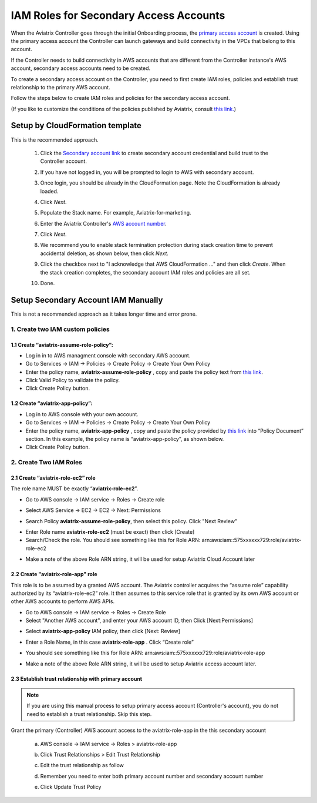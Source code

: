 .. meta::
   :description: How to Set Up IAM Role for Aviatrix
   :keywords: IAM, IAM role, IAM role Aviatrix

#######################################
IAM Roles for Secondary Access Accounts
#######################################

When the Aviatrix Controller goes through the initial Onboarding process, the `primary access account <http://docs.aviatrix.com/HowTos/onboarding_faq.html#what-is-the-aviatrix-primary-access-account>`_ is created. 
Using the primary access account the Controller can launch gateways and build connectivity in the VPCs 
that belong to this account. 

If the Controller needs to build connectivity in AWS accounts that are different from the Controller instance's AWS account, secondary access accounts need to be created. 

To create a secondary access account on the Controller, you need to first create IAM roles, policies and establish trust relationship to the primary AWS account. 

Follow the steps below to create IAM roles and policies for the secondary access account. 

(If you like to customize the conditions of the policies published by Aviatrix, consult `this link. <http://docs.aviatrix.com/HowTos/customize_aws_iam_policy.html>`_)

Setup by CloudFormation template 
===========================================================================

This is the recommended approach. 

 1. Click the `Secondary account link <https://console.aws.amazon.com/cloudformation/home?region=us-east-1#/stacks/new?stackName=SecondaryAccountName&templateURL=https://s3-us-west-2.amazonaws.com/aviatrix-cloudformation-templates/aviatrix-secondary-account-iam.json>`_ to create secondary account credential and build trust to the Controller account. 
 #. If you have not logged in, you will be prompted to login to AWS  with secondary account.
 #. Once login, you should be already in the CloudFormation page. Note the CloudFormation is already loaded.
 #. Click `Next`.
 #. Populate the Stack name. For example, Aviatrix-for-marketing. 
 #. Enter the Aviatrix Controller's `AWS account number <https://docs.aws.amazon.com/IAM/latest/UserGuide/console_account-alias.html>`_. 
 #. Click `Next`.
 #. We recommend you to enable stack termination protection during stack creation time to prevent accidental deletion, as shown below, then click `Next`.

    |imageCFEnableTermProtection|

 #. Click the checkbox next to "I acknowledge that AWS CloudFormation ..." and then click `Create`.  When the stack creation completes, the secondary account IAM roles and policies are all set. 

    |imageCFCreateFinal|

 #. Done.



Setup Secondary Account IAM Manually
=========================================================================

This is not a recommended approach as it takes longer time and error prone. 

1. Create two IAM custom policies
--------------------------------------

1.1 Create “aviatrix-assume-role-policy”:
~~~~~~~~~~~~~~~~~~~~~~~~~~~~~~~~~~~~~~~~~

-  Log in in to AWS managment console with secondary AWS account.

-  Go to Services -> IAM -> Policies -> Create Policy -> Create Your Own
   Policy

-  Enter the policy name, **aviatrix-assume-role-policy** , copy and
   paste the policy text from `this
   link <https://s3-us-west-2.amazonaws.com/aviatrix-download/iam_assume_role_policy.txt>`__.

-  Click Valid Policy to validate the policy.

-  Click Create Policy button.

1.2 Create “aviatrix-app-policy”:
~~~~~~~~~~~~~~~~~~~~~~~~~~~~~~~~~

-  Log in to AWS console with your own account.

-  Go to Services -> IAM -> Policies -> Create Policy -> Create Your Own
   Policy

-  Enter the policy name, **aviatrix-app-policy** , copy and paste the
   policy provided by `this
   link <https://s3-us-west-2.amazonaws.com/aviatrix-download/IAM_access_policy_for_CloudN.txt>`__
   into “Policy Document” section. In this example, the policy name is
   “aviatrix-app-policy”, as shown below.

-  Click Create Policy button.

2. Create Two IAM Roles
----------------------------

2.1 Create “aviatrix-role-ec2” role
~~~~~~~~~~~~~~~~~~~~~~~~~~~~~~~~~~~~

The role name MUST be exactly “\ **aviatrix-role-ec2**\ ”.

-  Go to AWS console -> IAM service -> Roles -> Create role

|image3|

- Select AWS Service -> EC2 -> EC2 -> Next: Permissions

|image4|

- Search Policy **aviatrix-assume-role-policy**, then select this policy. Click "Next Review"

|image5|

-  Enter Role name **aviatrix-role-ec2** (must be exact) then click [Create]

-  Search/Check the role. You should see something
   like this for Role ARN:
   arn:aws:iam::575xxxxxx729:role/aviatrix-role-ec2

|image0|

-  Make a note of the above Role ARN string, it will be used for setup
   Aviatrix Cloud Account later



2.2 Create "aviatrix-role-app" role
~~~~~~~~~~~~~~~~~~~~~~~~~~~~~~~~~~~~~~~

This role is to be assumed by a granted AWS account. The Aviatrix
controller acquires the “assume role” capability authorized by its
“aviatrix-role-ec2” role. It then assumes to this service role that is
granted by its own AWS account or other AWS accounts to perform AWS
APIs.

-  Go to AWS console -> IAM service -> Roles -> Create Role

- Select "Another AWS account", and enter your AWS account ID, then Click [Next:Permissions]

|image6|

-  Select **aviatrix-app-policy** IAM policy, then click [Next: Review]

-  Enter a Role Name, in this case **aviatrix-role-app** . Click “Create role”

-  You should see something like this for Role ARN:
   arn:aws:iam::575xxxxxx729:role/aviatrix-role-app

-  Make a note of the above Role ARN string, it will be used to setup
   Aviatrix access account later.

    |image1|

2.3 Establish trust relationship with primary account
~~~~~~~~~~~~~~~~~~~~~~~~~~~~~~~~~~~~~~~~~~~~~~~~~~~~~~~

.. note::

   If you are using this manual process to setup primary access account (Controller's account), you do not need to establish a trust relationship. Skip this step. 

Grant the primary (Controller) AWS account access to the aviatrix-role-app in the
this secondary account

   a. AWS console -> IAM service -> Roles > aviatrix-role-app

   b. Click Trust Relationships > Edit Trust Relationship

   c. Edit the trust relationship as follow

      |image2|

   d. Remember you need to enter both primary account number and secondary account number

   e. Click Update Trust Policy


.. |image0| image:: IAM_media/image1.png
   :width: 6.50000in
   :height: 2.99931in
.. |image1| image:: IAM_media/image2.png
   :width: 6.50000in
   :height: 3.31806in
.. |image2| image:: IAM_media/image3.png
   :width: 4.67200in
   :height: 3.33379in
.. |image3| image:: IAM_media/img_create_assume_role_step_01.png
   :width: 4.67200in
   :height: 3.33379in
.. |image4| image:: IAM_media/img_create_assume_role_step_02_select_ec2_type_role.png
   :width: 4.67200in
   :height: 3.33379in
.. |image5| image:: IAM_media/img_create_assume_role_step_03_attach_assume_role_policy.png
   :width: 4.67200in
   :height: 3.33379in
.. |image6| image:: IAM_media/img_create_cross_account_role_step_01.png
   :width: 4.67200in
   :height: 3.33379in

.. |imageCFCreate| image:: IAM_media/cf_create.png

.. |imageCFSelectTemplate-S3| image:: IAM_media/imageCFSelectTemplate-S3.png

.. |imageCFEnableTermProtection| image:: IAM_media/cf_termination_protection.png

.. |imageCFCreateFinal| image:: IAM_media/cf_create_final.png

.. add in the disqus tag

.. disqus::
